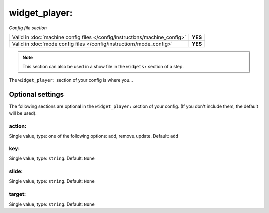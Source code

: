widget_player:
==============

*Config file section*

+----------------------------------------------------------------------------+---------+
| Valid in :doc:`machine config files </config/instructions/machine_config>` | **YES** |
+----------------------------------------------------------------------------+---------+
| Valid in :doc:`mode config files </config/instructions/mode_config>`       | **YES** |
+----------------------------------------------------------------------------+---------+

.. note:: This section can also be used in a show file in the ``widgets:`` section of a step.

.. overview

The ``widget_player:`` section of your config is where you...

.. todo::
   Add description.

Optional settings
-----------------

The following sections are optional in the ``widget_player:`` section of your config. (If you don't include them, the default will be used).

action:
~~~~~~~
Single value, type: one of the following options: add, remove, update. Default: ``add``

.. todo::
   Add description.

key:
~~~~
Single value, type: ``string``. Default: ``None``

.. todo::
   Add description.

slide:
~~~~~~
Single value, type: ``string``. Default: ``None``

.. todo::
   Add description.

target:
~~~~~~~
Single value, type: ``string``. Default: ``None``

.. todo::
   Add description.

